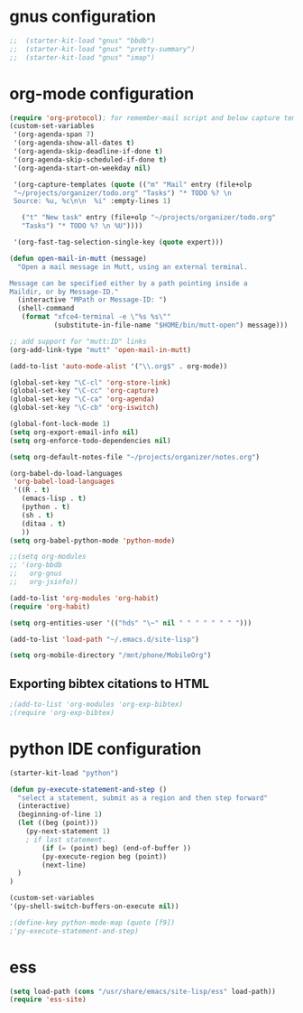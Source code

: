 * gnus configuration

#+begin_src emacs-lisp
;;  (starter-kit-load "gnus" "bbdb")
;;  (starter-kit-load "gnus" "pretty-summary")
;;  (starter-kit-load "gnus" "imap")

#+end_src

* org-mode configuration

#+begin_src emacs-lisp
  (require 'org-protocol); for remember-mail script and below capture template
  (custom-set-variables
   '(org-agenda-span 7)
   '(org-agenda-show-all-dates t)
   '(org-agenda-skip-deadline-if-done t)
   '(org-agenda-skip-scheduled-if-done t)
   '(org-agenda-start-on-weekday nil)
  
   '(org-capture-templates (quote (("m" "Mail" entry (file+olp
   "~/projects/organizer/todo.org" "Tasks") "* TODO %? \n
   Source: %u, %c\n\n  %i" :empty-lines 1)
  
     ("t" "New task" entry (file+olp "~/projects/organizer/todo.org"
     "Tasks") "* TODO %? \n %U"))))
  
   '(org-fast-tag-selection-single-key (quote expert)))
  
  (defun open-mail-in-mutt (message)
    "Open a mail message in Mutt, using an external terminal.
  
  Message can be specified either by a path pointing inside a
  Maildir, or by Message-ID."
    (interactive "MPath or Message-ID: ")
    (shell-command
     (format "xfce4-terminal -e \"%s %s\""
             (substitute-in-file-name "$HOME/bin/mutt-open") message)))
  
  ;; add support for "mutt:ID" links
  (org-add-link-type "mutt" 'open-mail-in-mutt)
  
#+end_src

#+begin_src emacs-lisp
  (add-to-list 'auto-mode-alist '("\\.org$" . org-mode))
  
  (global-set-key "\C-cl" 'org-store-link)
  (global-set-key "\C-cc" 'org-capture)
  (global-set-key "\C-ca" 'org-agenda)
  (global-set-key "\C-cb" 'org-iswitch)
  
  (global-font-lock-mode 1)
  (setq org-export-email-info nil)
  (setq org-enforce-todo-dependencies nil)
  
  (setq org-default-notes-file "~/projects/organizer/notes.org")
  
  (org-babel-do-load-languages
   'org-babel-load-languages
   '((R . t)
     (emacs-lisp . t)
     (python . t)
     (sh . t)
     (ditaa . t)
     ))
  (setq org-babel-python-mode 'python-mode)
  
  ;;(setq org-modules
  ;; '(org-bbdb
  ;;   org-gnus
  ;;   org-jsinfo))
  
  (add-to-list 'org-modules 'org-habit)
  (require 'org-habit)
  
  (setq org-entities-user '(("hds" "\~" nil " " " " " " " ")))
  
  (add-to-list 'load-path "~/.emacs.d/site-lisp")

  (setq org-mobile-directory "/mnt/phone/MobileOrg")
#+end_src
  
** Exporting bibtex citations to HTML

#+begin_src emacs-lisp
  ;(add-to-list 'org-modules 'org-exp-bibtex)
  ;(require 'org-exp-bibtex)
#+end_src

* python IDE configuration
#+begin_src emacs-lisp
  (starter-kit-load "python")
  
  (defun py-execute-statement-and-step ()
    "select a statement, submit as a region and then step forward"
    (interactive)
    (beginning-of-line 1)
    (let ((beg (point)))
      (py-next-statement 1) 
      ; if last statement.
          (if (= (point) beg) (end-of-buffer ))
          (py-execute-region beg (point))
          (next-line)
    )
  ) 
  
  (custom-set-variables
  '(py-shell-switch-buffers-on-execute nil))
  
  ;(define-key python-mode-map (quote [f9])
  ;'py-execute-statement-and-step)
#+end_src

#+RESULTS:
: py-execute-statement-and-step

* ess

#+BEGIN_SRC emacs-lisp
  (setq load-path (cons "/usr/share/emacs/site-lisp/ess" load-path))
  (require 'ess-site)  
#+END_SRC

